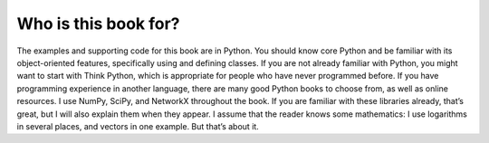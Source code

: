 ..  Copyright (C)  Brad Miller, David Ranum, and Jan Pearce
    This work is licensed under the Creative Commons Attribution-NonCommercial-ShareAlike 4.0 International License. To view a copy of this license, visit http://creativecommons.org/licenses/by-nc-sa/4.0/.


Who is this book for?
----------------------
The examples and supporting code for this book are in Python. You should
know core Python and be familiar with its object-oriented features, specifically
using and defining classes.
If you are not already familiar with Python, you might want to start with
Think Python, which is appropriate for people who have never programmed
before. If you have programming experience in another language, there are
many good Python books to choose from, as well as online resources.
I use NumPy, SciPy, and NetworkX throughout the book. If you are familiar
with these libraries already, that’s great, but I will also explain them when
they appear.
I assume that the reader knows some mathematics: I use logarithms in several
places, and vectors in one example. But that’s about it.
